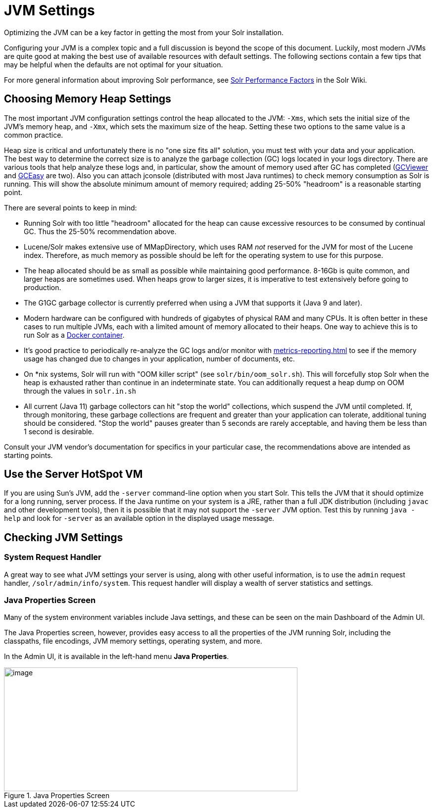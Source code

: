 = JVM Settings
// Licensed to the Apache Software Foundation (ASF) under one
// or more contributor license agreements.  See the NOTICE file
// distributed with this work for additional information
// regarding copyright ownership.  The ASF licenses this file
// to you under the Apache License, Version 2.0 (the
// "License"); you may not use this file except in compliance
// with the License.  You may obtain a copy of the License at
//
//   http://www.apache.org/licenses/LICENSE-2.0
//
// Unless required by applicable law or agreed to in writing,
// software distributed under the License is distributed on an
// "AS IS" BASIS, WITHOUT WARRANTIES OR CONDITIONS OF ANY
// KIND, either express or implied.  See the License for the
// specific language governing permissions and limitations
// under the License.

Optimizing the JVM can be a key factor in getting the most from your Solr installation.

Configuring your JVM is a complex topic and a full discussion is beyond the scope of this document.
Luckily, most modern JVMs are quite good at making the best use of available resources with default settings.
The following sections contain a few tips that may be helpful when the defaults are not optimal for your situation.

For more general information about improving Solr performance, see https://cwiki.apache.org/confluence/display/solr/SolrPerformanceFactors[Solr Performance Factors] in the Solr Wiki.

== Choosing Memory Heap Settings

The most important JVM configuration settings control the heap allocated to the JVM: `-Xms`, which sets the initial size of the JVM's memory heap, and `-Xmx`, which sets the maximum size of the heap.
Setting these two options to the same value is a common practice.

Heap size is critical and unfortunately there is no "one size fits all" solution, you must test with your data and your application.
The best way to determine the correct size is to analyze the garbage collection (GC) logs located in your logs directory.
There are various tools that help analyze these logs and, in particular, show the amount of memory used after GC has completed (http://www.tagtraum.com/gcviewer.html[GCViewer] and https://gceasy.io/[GCEasy] are two).
Also you can attach jconsole (distributed with most Java runtimes) to check memory consumption as Solr is running.
This will show the absolute minimum amount of memory required; adding 25-50% "headroom" is a reasonable starting point.

There are several points to keep in mind:

* Running Solr with too little "headroom" allocated for the heap can cause excessive resources to be consumed by continual GC.
Thus the 25-50% recommendation above.
* Lucene/Solr makes extensive use of MMapDirectory, which uses RAM _not_ reserved for the JVM for most of the Lucene index.
Therefore, as much memory as possible should be left for the operating system to use for this purpose.
* The heap allocated should be as small as possible while maintaining good performance.
8-16Gb is quite common, and larger heaps are sometimes used.
When heaps grow to larger sizes, it is imperative to test extensively before going to production.
* The G1GC garbage collector is currently preferred when using a JVM that supports it (Java 9 and later).
* Modern hardware can be configured with hundreds of gigabytes of physical RAM and many CPUs.
It is often better in these cases to run multiple JVMs, each with a limited amount of memory allocated to their heaps.
One way to achieve this is to run Solr as a https://hub.docker.com/_/solr?tab=tags[Docker container].
* It's good practice to periodically re-analyze the GC logs and/or monitor with xref:metrics-reporting.adoc[] to see if the memory usage has changed due to changes in your application, number of documents, etc.
* On *nix systems, Solr will run with "OOM killer script" (see `solr/bin/oom_solr.sh`).
This will forcefully stop Solr when the heap is exhausted rather than continue in an indeterminate state.
You can additionally request a heap dump on OOM through the values in `solr.in.sh`
* All current (Java 11) garbage collectors can hit "stop the world" collections, which suspend the JVM until completed.
If, through monitoring, these garbage collections are frequent and greater than your application can tolerate, additional tuning should be considered.
"Stop the world" pauses greater than 5 seconds are rarely acceptable, and having them be less than 1 second is desirable.

Consult your JVM vendor's documentation for specifics in your particular case, the recommendations above are intended as starting points.

== Use the Server HotSpot VM

If you are using Sun's JVM, add the `-server` command-line option when you start Solr.
This tells the JVM that it should optimize for a long running, server process.
If the Java runtime on your system is a JRE, rather than a full JDK distribution (including `javac` and other development tools), then it is possible that it may not support the `-server` JVM option.
Test this by running `java -help` and look for `-server` as an available option in the displayed usage message.

== Checking JVM Settings

=== System Request Handler

A great way to see what JVM settings your server is using, along with other useful information, is to use the `admin` request handler, `/solr/admin/info/system`.
This request handler will display a wealth of server statistics and settings.

=== Java Properties Screen

Many of the system environment variables include Java settings, and these can be seen on the main Dashboard of the Admin UI.

The Java Properties screen, however, provides easy access to all the properties of the JVM running Solr, including the classpaths, file encodings, JVM memory settings, operating system, and more.

In the Admin UI, it is available in the left-hand menu *Java Properties*.

.Java Properties Screen
image::jvm-settings/javaproperties.png[image,width=593,height=250]
